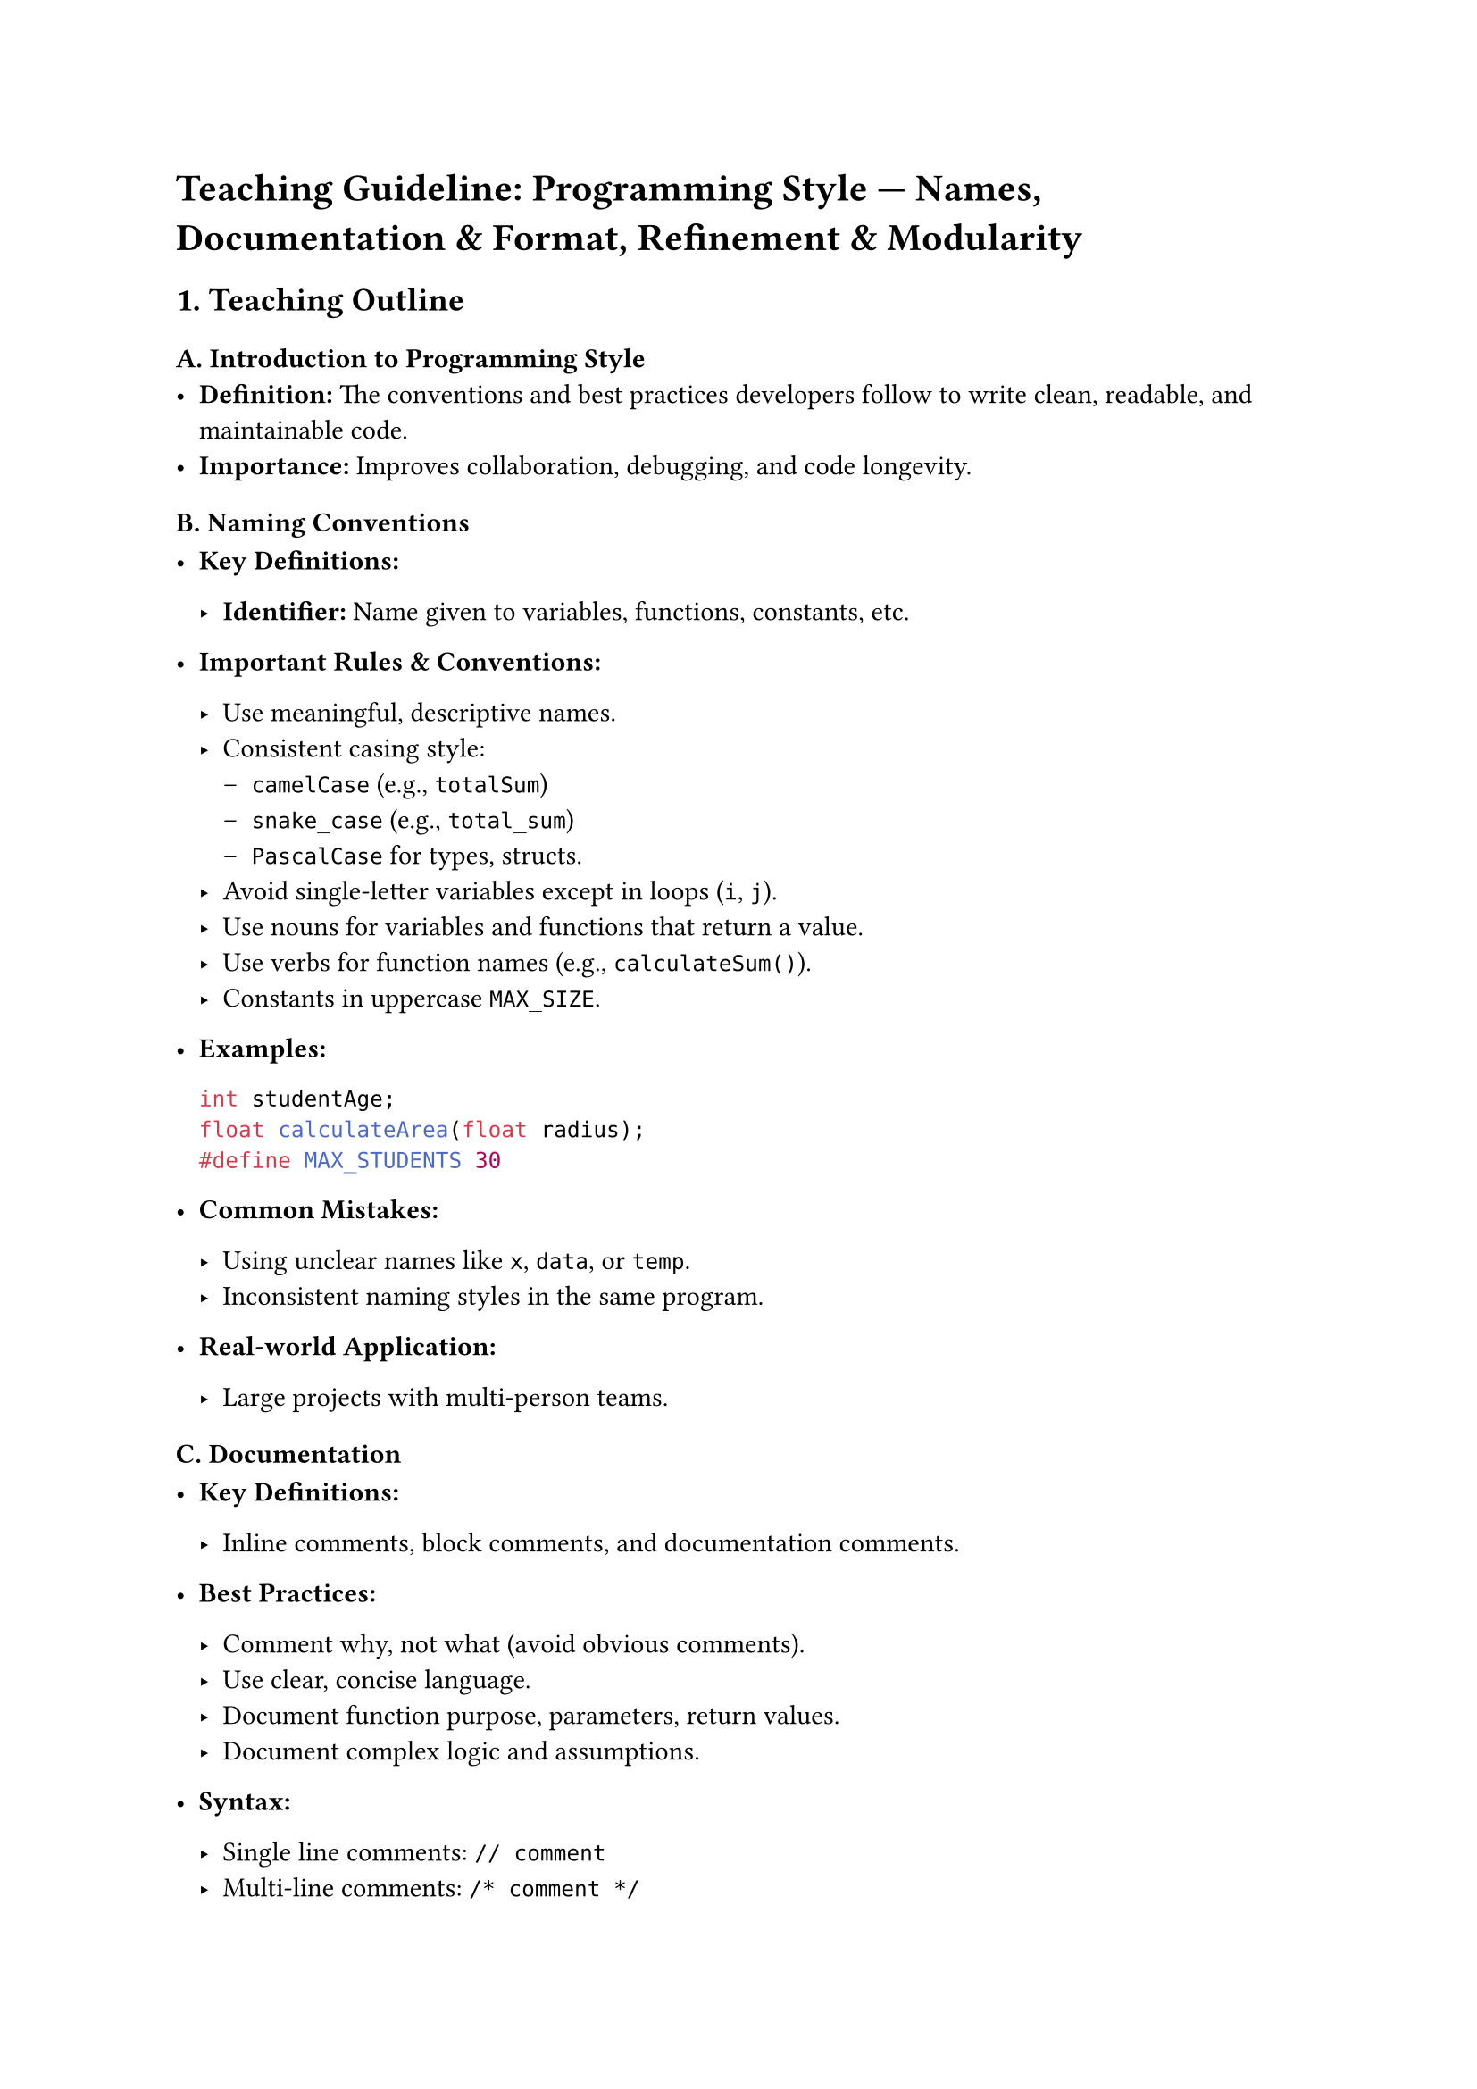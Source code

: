 = Teaching Guideline: Programming Style --- Names, Documentation & Format, Refinement & Modularity
<teaching-guideline-programming-style-names-documentation-format-refinement-modularity>

== 1. Teaching Outline
<teaching-outline>
=== A. Introduction to Programming Style
<a.-introduction-to-programming-style>
- #strong[Definition:] The conventions and best practices developers
  follow to write clean, readable, and maintainable code.
- #strong[Importance:] Improves collaboration, debugging, and code
  longevity.



=== B. Naming Conventions
<b.-naming-conventions>
- #strong[Key Definitions:]

  - #strong[Identifier:] Name given to variables, functions, constants,
    etc.

- #strong[Important Rules & Conventions:]

  - Use meaningful, descriptive names.
  - Consistent casing style:
    - `camelCase` (e.g., `totalSum`)
    - `snake_case` (e.g., `total_sum`)
    - `PascalCase` for types, structs.
  - Avoid single-letter variables except in loops (`i`, `j`).
  - Use nouns for variables and functions that return a value.
  - Use verbs for function names (e.g., `calculateSum()`).
  - Constants in uppercase `MAX_SIZE`.

- #strong[Examples:]

  ```c
  int studentAge;
  float calculateArea(float radius);
  #define MAX_STUDENTS 30
  ```

- #strong[Common Mistakes:]

  - Using unclear names like `x`, `data`, or `temp`.
  - Inconsistent naming styles in the same program.

- #strong[Real-world Application:]

  - Large projects with multi-person teams.



=== C. Documentation
<c.-documentation>
- #strong[Key Definitions:]

  - Inline comments, block comments, and documentation comments.

- #strong[Best Practices:]

  - Comment why, not what (avoid obvious comments).
  - Use clear, concise language.
  - Document function purpose, parameters, return values.
  - Document complex logic and assumptions.

- #strong[Syntax:]

  - Single line comments: `// comment`
  - Multi-line comments: `/* comment */`

- #strong[Examples:]

  ```c
  // Calculate the area of a circle given the radius
  float calculateArea(float radius) {
      return 3.14 * radius * radius;
  }
  ```

- #strong[Common Mistakes:]

  - Over-commenting trivial code.
  - Outdated comments that no longer reflect code.

- #strong[Real-world Application:]

  - Code maintenance and API documentation.



=== D. Formatting and Code Layout
<d.-formatting-and-code-layout>
- #strong[Key Rules:]

  - Consistent indentation (usually 2 or 4 spaces).
  - Proper use of braces `{}`.
  - Line length limits (80-100 characters).
  - Blank lines to separate logical blocks.
  - Align related code vertically when helpful.

- #strong[Examples:]

  ```c
  if (condition) {
      // indented block
      doSomething();
  } else {
      doOtherThing();
  }
  ```

- #strong[Common Mistakes:]

  - Mixing tabs and spaces.
  - Missing braces leading to bugs.
  - Inconsistent indentation.

- #strong[Real-world Application:]

  - Readable code in open source and professional projects.



=== E. Refinement and Clean Code Principles
<e.-refinement-and-clean-code-principles>
- #strong[Key Concepts:]

  - Refactor to remove duplication.
  - Keep functions short and focused.
  - Use meaningful variable scope (local vs global).
  - Avoid magic numbers --- use named constants.

- #strong[Examples:]

  ```c
  #define PI 3.14159

  float areaCircle(float radius) {
      return PI * radius * radius;
  }
  ```

- #strong[Common Mistakes:]

  - Long functions doing too many things.
  - Hardcoding values repeatedly.

- #strong[Real-world Application:]

  - Code evolution and bug reduction.



=== F. Modularity and Separation of Concerns
<f.-modularity-and-separation-of-concerns>
- #strong[Key Definitions:]

  - Breaking program into independent modules/functions.

- #strong[Importance:]

  - Easier testing and maintenance.
  - Code reuse.

- #strong[Techniques:]

  - Use functions to encapsulate logic.
  - Create header files for declarations.
  - Separate implementation (`.c`) and interface (`.h`).

- #strong[Examples:]

  ```c
  // math_utils.h
  float calculateArea(float radius);

  // math_utils.c
  #include "math_utils.h"
  float calculateArea(float radius) {
      return 3.14 * radius * radius;
  }
  ```

- #strong[Common Mistakes:]

  - Monolithic main functions.
  - Global variables overuse.

- #strong[Real-world Application:]

  - Large software systems, APIs, libraries.



== 2. In-Class Practice Questions
<in-class-practice-questions>



=== Question 1: Naming Practice (Basic)
<question-1-naming-practice-basic>
- #strong[Problem:] Rename the variable `a` to a more meaningful name in
  this code snippet:

  ```c
  int a = 10;
  int b = 20;
  int c = a + b;
  ```

- #strong[Concept Tested:] Naming conventions for variables.

- #strong[Hint:] Think about what the variables represent.



=== Question 2: Writing Comments (Basic)
<question-2-writing-comments-basic>
- #strong[Problem:] Add a comment explaining the purpose of this
  function:

  ```c
  int square(int x) {
      return x * x;
  }
  ```

- #strong[Concept Tested:] Effective and meaningful documentation.

- #strong[Hint:] Describe what the function does, not how.



=== Question 3: Correct Indentation and Braces (Intermediate)
<question-3-correct-indentation-and-braces-intermediate>
- #strong[Problem:] Fix the formatting of this code snippet:

  ```c
  if(x>0){
  printf("Positive");
  }else
  {
  printf("Non-positive");
  }
  ```

- #strong[Concept Tested:] Formatting and code readability.



=== Question 4: Refactoring into Functions (Intermediate)
<question-4-refactoring-into-functions-intermediate>
- #strong[Problem:] Refactor this repeated code so it's modular:

  ```c
  printf("Area of circle: %f\n", 3.14 * r1 * r1);
  printf("Area of circle: %f\n", 3.14 * r2 * r2);
  ```

- #strong[Concept Tested:] Modularity and avoiding code duplication.

- #strong[Hint:] Create a function to calculate the area.



=== Question 5: Modularizing Code with Header and Source Files (Advanced)
<question-5-modularizing-code-with-header-and-source-files-advanced>
- #strong[Problem:] Given a main program that calculates areas, outline
  how you would organize it with header and source files.
- #strong[Concept Tested:] Separation of concerns, modularity in project
  structure.
- #strong[Hint:] Identify the functions, create `.h` for declarations
  and `.c` for implementations.



== 3. Homework Practice Questions
<homework-practice-questions>



=== Homework 1: Naming and Documentation (Basic)
<homework-1-naming-and-documentation-basic>
- #strong[Problem:] Write a simple C program that calculates the area of
  a rectangle. Use clear variable names and add comments explaining the
  code.
- #strong[Concept Tested:] Naming conventions and documentation.



=== Homework 2: Formatting Code (Intermediate)
<homework-2-formatting-code-intermediate>
- #strong[Problem:] Given poorly formatted code, rewrite it with proper
  indentation, spacing, and braces:

  ```c
  for(int i=0;i<5;i++){
  printf("%d\n",i);}
  ```

- #strong[Concept Tested:] Code format and readability.



=== Homework 3: Refinement (Intermediate)
<homework-3-refinement-intermediate>
- #strong[Problem:] Refactor this code to eliminate magic numbers and
  improve readability:

  ```c
  int circumference = 2 * 3.14 * radius;
  ```

- #strong[Concept Tested:] Use of named constants (\#define or const).



=== Homework 4: Creating Modular Functions (Advanced)
<homework-4-creating-modular-functions-advanced>
- #strong[Problem:] Write a C program split into two files (`math_ops.c`
  and `math_ops.h`) that provide functions to compute the area of a
  circle and the circumference. Include proper documentation and
  modularize your code.
- #strong[Concept Tested:] Modularity, header/source files,
  documentation.



=== Homework 5: Code Review and Improvement (Advanced)
<homework-5-code-review-and-improvement-advanced>
- #strong[Problem:] Review the following code snippet. Identify at least
  three style problems and suggest improvements:

  ```c
  int x=0;
  void foo(){
  for(x=0;x<10;x++){
  printf("%d",x);}
  }
  ```

- #strong[Concept Tested:] Style critique, naming, scope, formatting.



= Additional Tips for The Teacher:
<additional-tips-for-the-teacher>
- Encourage live coding demonstrations.
- Highlight the difference a good style can make by showing poorly
  styled vs well-styled code.
- Use pair programming or group discussion for in-class exercises.
- Provide quick quizzes or flash cards for naming conventions and
  formatting.
- Use real open-source projects to exemplify modularity and
  documentation standards.
